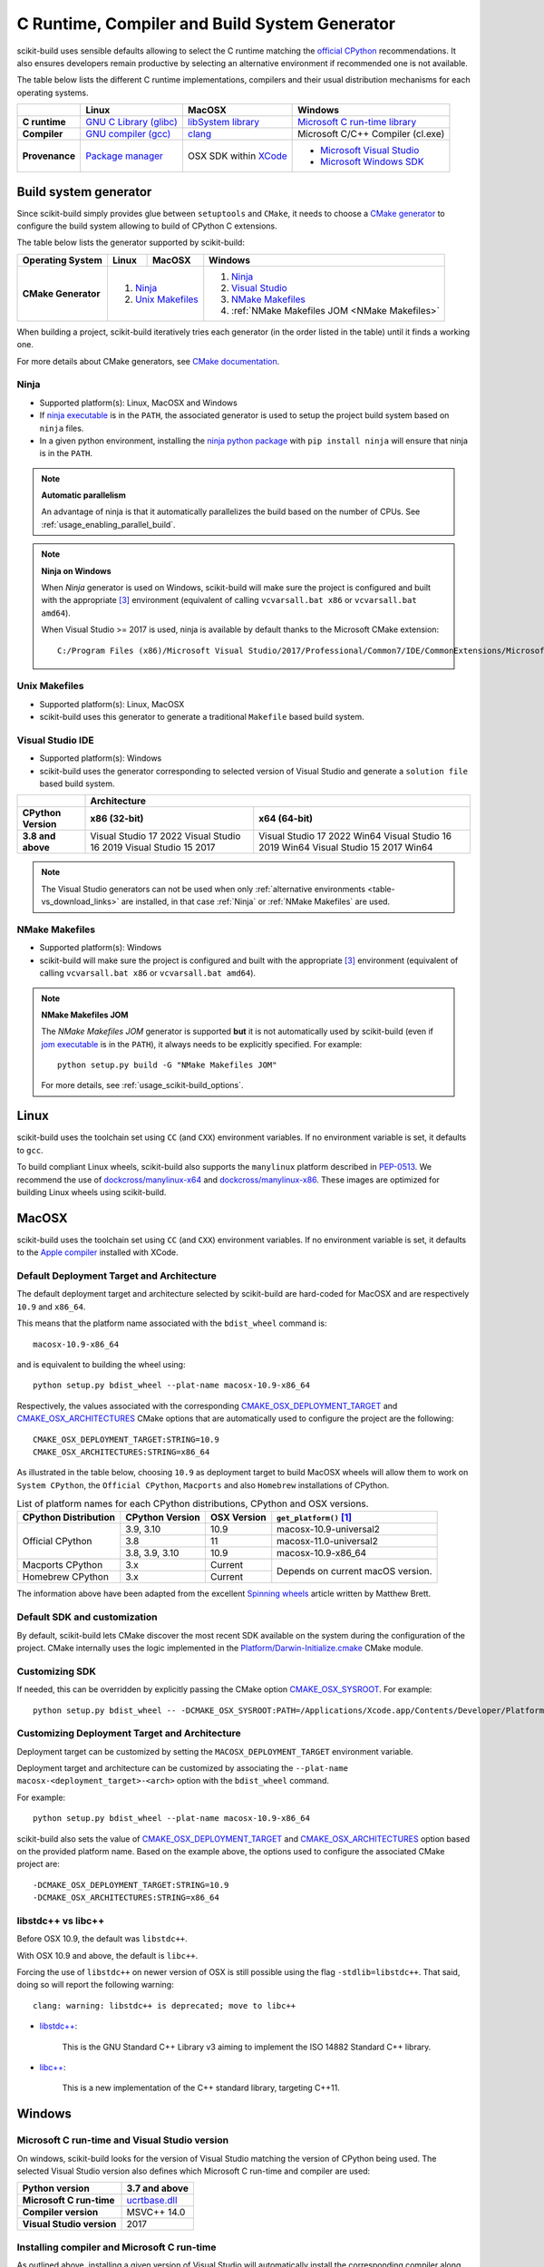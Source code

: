 ==============================================
C Runtime, Compiler and Build System Generator
==============================================

scikit-build uses sensible defaults allowing to select the C runtime matching
the `official CPython <https://www.python.org/>`_ recommendations. It also
ensures developers remain productive by selecting an alternative environment if
recommended one is not available.

The table below lists the different C runtime implementations, compilers and
their usual distribution mechanisms for each operating systems.

.. table::

    +------------------+---------------------------+-------------------------+-----------------------------------+
    |                  | Linux                     | MacOSX                  | Windows                           |
    +==================+===========================+=========================+===================================+
    | **C runtime**    | `GNU C Library (glibc)`_  | `libSystem library`_    | `Microsoft C run-time library`_   |
    +------------------+---------------------------+-------------------------+-----------------------------------+
    | **Compiler**     | `GNU compiler (gcc)`_     | `clang`_                | Microsoft C/C++ Compiler (cl.exe) |
    +------------------+---------------------------+-------------------------+-----------------------------------+
    | **Provenance**   | `Package manager`_        | OSX SDK within `XCode`_ | - `Microsoft Visual Studio`_      |
    |                  |                           |                         | - `Microsoft Windows SDK`_        |
    +------------------+---------------------------+-------------------------+-----------------------------------+

.. _GNU C Library (glibc): https://en.wikipedia.org/wiki/GNU_C_Library
.. _Package manager: https://en.wikipedia.org/wiki/Package_manager
.. _Microsoft C run-time library: https://en.wikipedia.org/wiki/Microsoft_Windows_library_files#Runtime_libraries
.. _libSystem library: https://www.safaribooksonline.com/library/view/mac-os-x/0596003560/ch05s02.html
.. _XCode: https://en.wikipedia.org/wiki/Xcode#Version_comparison_table
.. _Microsoft Windows SDK: https://en.wikipedia.org/wiki/Microsoft_Windows_SDK
.. _Microsoft Visual Studio: https://en.wikipedia.org/wiki/Microsoft_Visual_Studio
.. _GNU compiler (gcc): https://en.wikipedia.org/wiki/GNU_Compiler_Collection
.. _clang: https://en.wikipedia.org/wiki/Clang


Build system generator
----------------------

Since scikit-build simply provides glue between ``setuptools``
and ``CMake``, it needs to choose a `CMake generator`_ to configure the build
system allowing to build of CPython C extensions.

.. _CMake generator: https://cmake.org/cmake/help/latest/manual/cmake-generators.7.html

The table below lists the generator supported by scikit-build:

.. table::

    +----------------------+---------+------------+--------------------------------------------------+
    | **Operating System** | Linux   | MacOSX     | Windows                                          |
    +======================+=========+============+==================================================+
    | **CMake Generator**  | 1. `Ninja`_          | 1. `Ninja`_                                      |
    |                      | 2. `Unix Makefiles`_ | 2. `Visual Studio`_                              |
    |                      |                      | 3. `NMake Makefiles`_                            |
    |                      |                      | 4. :ref:`NMake Makefiles JOM <NMake Makefiles>`  |
    +----------------------+----------------------+--------------------------------------------------+

When building a project, scikit-build iteratively tries each generator (in
the order listed in the table) until it finds a working one.

For more details about CMake generators, see `CMake documentation <https://cmake.org/cmake/help/latest/manual/cmake-generators.7.html>`_.

.. _Ninja:

Ninja
^^^^^

- Supported platform(s): Linux, MacOSX and Windows

- If `ninja executable <https://ninja-build.org>`_ is in the ``PATH``, the associated
  generator is used to setup the project build system based on ``ninja`` files.

- In a given python environment, installing the `ninja python package <https://pypi.org/project/ninja/>`_
  with ``pip install ninja`` will ensure that ninja is in the ``PATH``.

.. note:: **Automatic parallelism**

    An advantage of ninja is that it automatically parallelizes the build based on the
    number of CPUs. See :ref:`usage_enabling_parallel_build`.

.. note:: **Ninja on Windows**

    When `Ninja` generator is used on Windows, scikit-build will make sure the
    project is configured and built with the appropriate [#automaticvsenv]_
    environment (equivalent of calling ``vcvarsall.bat x86``
    or ``vcvarsall.bat amd64``).


    When Visual Studio >= 2017 is used, ninja is available by default thanks to
    the Microsoft CMake extension:

    ::

        C:/Program Files (x86)/Microsoft Visual Studio/2017/Professional/Common7/IDE/CommonExtensions/Microsoft/CMake/Ninja/ninja.exe


.. _Unix Makefiles:

Unix Makefiles
^^^^^^^^^^^^^^

- Supported platform(s): Linux, MacOSX

- scikit-build uses this generator to generate a traditional ``Makefile`` based
  build system.


.. _Visual Studio IDE:

Visual Studio IDE
^^^^^^^^^^^^^^^^^

- Supported platform(s): Windows

- scikit-build uses the generator corresponding to selected version of
  Visual Studio and generate a ``solution file`` based build system.

.. table::

    +-------------------+------------------------------------------------------+
    |                   | Architecture                                         |
    +-------------------+------------------------+-----------------------------+
    | CPython Version   | x86 (32-bit)           | x64 (64-bit)                |
    +===================+========================+=============================+
    | **3.8 and above** | Visual Studio 17 2022  | Visual Studio 17 2022 Win64 |
    |                   | Visual Studio 16 2019  | Visual Studio 16 2019 Win64 |
    |                   | Visual Studio 15 2017  | Visual Studio 15 2017 Win64 |
    +-------------------+------------------------+-----------------------------+


.. note::

    The Visual Studio generators can not be used when only :ref:`alternative environments <table-vs_download_links>`
    are installed, in that case :ref:`Ninja` or :ref:`NMake Makefiles` are used.


.. _NMake Makefiles:

NMake Makefiles
^^^^^^^^^^^^^^^

- Supported platform(s): Windows

- scikit-build will make sure the project is configured and built with the
  appropriate [#automaticvsenv]_ environment (equivalent of calling
  ``vcvarsall.bat x86`` or ``vcvarsall.bat amd64``).

.. note:: **NMake Makefiles JOM**

    The `NMake Makefiles JOM` generator is supported **but** it is not automatically
    used by scikit-build (even if `jom executable <https://wiki.qt.io/Jom>`_ is in the ``PATH``),
    it always needs to be explicitly specified. For example::

      python setup.py build -G "NMake Makefiles JOM"

    For more details, see :ref:`usage_scikit-build_options`.

Linux
-----

scikit-build uses the toolchain set using ``CC`` (and ``CXX``) environment variables. If
no environment variable is set, it defaults to ``gcc``.

To build compliant Linux wheels, scikit-build also supports the ``manylinux``
platform described in `PEP-0513 <https://www.python.org/dev/peps/pep-0513/>`_. We
recommend the use of `dockcross/manylinux-x64 <https://github.com/dockcross/dockcross>`_ and
`dockcross/manylinux-x86 <https://github.com/dockcross/dockcross>`_. These images are
optimized for building Linux wheels using scikit-build.

MacOSX
------

scikit-build uses the toolchain set using ``CC`` (and ``CXX``) environment variables. If
no environment variable is set, it defaults to the `Apple compiler`_ installed with XCode.

.. _Apple compiler: https://en.wikipedia.org/wiki/Xcode#Toolchain_versions

Default Deployment Target and Architecture
^^^^^^^^^^^^^^^^^^^^^^^^^^^^^^^^^^^^^^^^^^

.. versionadded:: 0.7.0

The default deployment target and architecture selected by scikit-build are
hard-coded for MacOSX and are respectively ``10.9`` and ``x86_64``.

This means that the platform name associated with the ``bdist_wheel``
command is::

    macosx-10.9-x86_64

and is equivalent to building the wheel using::

    python setup.py bdist_wheel --plat-name macosx-10.9-x86_64

Respectively, the values associated with the corresponding `CMAKE_OSX_DEPLOYMENT_TARGET`_
and `CMAKE_OSX_ARCHITECTURES`_ CMake options that are automatically used to configure
the project are the following::

    CMAKE_OSX_DEPLOYMENT_TARGET:STRING=10.9
    CMAKE_OSX_ARCHITECTURES:STRING=x86_64

.. _CMAKE_OSX_DEPLOYMENT_TARGET: https://cmake.org/cmake/help/latest/variable/CMAKE_OSX_DEPLOYMENT_TARGET.html
.. _CMAKE_OSX_ARCHITECTURES: https://cmake.org/cmake/help/latest/variable/CMAKE_OSX_ARCHITECTURES.html

As illustrated in the table below, choosing ``10.9`` as deployment target to build
MacOSX wheels will allow them to work on ``System CPython``, the ``Official CPython``,
``Macports`` and also ``Homebrew`` installations of CPython.

.. table:: List of platform names for each CPython distributions, CPython and OSX versions.

    +----------------------+-------------------------+--------------+--------------------------------+
    | CPython Distribution | CPython Version         | OSX Version  | ``get_platform()`` [#getplat]_ |
    +======================+=========================+==============+================================+
    | Official CPython     | 3.9, 3.10               | 10.9         | macosx-10.9-universal2         |
    |                      +-------------------------+--------------+--------------------------------+
    |                      | 3.8                     | 11           | macosx-11.0-universal2         |
    |                      +-------------------------+--------------+--------------------------------+
    |                      | 3.8, 3.9, 3.10          | 10.9         | macosx-10.9-x86_64             |
    +----------------------+-------------------------+--------------+--------------------------------+
    | Macports CPython     | 3.x                     | Current      | Depends on current macOS       |
    +----------------------+-------------------------+--------------+ version.                       |
    | Homebrew CPython     | 3.x                     | Current      |                                |
    +----------------------+-------------------------+--------------+--------------------------------+


The information above have been adapted from the excellent `Spinning wheels`_
article written by Matthew Brett.

.. _Spinning wheels: https://github.com/MacPython/wiki/wiki/Spinning-wheels


Default SDK and customization
^^^^^^^^^^^^^^^^^^^^^^^^^^^^^

.. versionadded:: 0.7.0

By default, scikit-build lets CMake discover the most recent SDK available on the
system during the configuration of the project. CMake internally uses the logic
implemented in the `Platform/Darwin-Initialize.cmake`_ CMake module.

.. _Platform/Darwin-Initialize.cmake: https://github.com/Kitware/CMake/blob/master/Modules/Platform/Darwin-Initialize.cmake


Customizing SDK
^^^^^^^^^^^^^^^

.. versionadded:: 0.7.0

If needed, this can be overridden by explicitly passing the CMake option
`CMAKE_OSX_SYSROOT`_. For example::

    python setup.py bdist_wheel -- -DCMAKE_OSX_SYSROOT:PATH=/Applications/Xcode.app/Contents/Developer/Platforms/MacOSX.platform/Developer/SDKs/MacOSX10.12.sdk

.. _CMAKE_OSX_SYSROOT: https://cmake.org/cmake/help/latest/variable/CMAKE_OSX_SYSROOT.html

Customizing Deployment Target and Architecture
^^^^^^^^^^^^^^^^^^^^^^^^^^^^^^^^^^^^^^^^^^^^^^

.. versionadded:: 0.11.0

Deployment target can be customized by setting the ``MACOSX_DEPLOYMENT_TARGET``
environment variable.

.. versionadded:: 0.7.0

Deployment target and architecture can be customized by associating the
``--plat-name macosx-<deployment_target>-<arch>`` option with the ``bdist_wheel``
command.

For example::

    python setup.py bdist_wheel --plat-name macosx-10.9-x86_64


scikit-build also sets the value of `CMAKE_OSX_DEPLOYMENT_TARGET`_ and
`CMAKE_OSX_ARCHITECTURES`_ option based on the provided platform name. Based on
the example above, the options used to configure the associated CMake project
are::

    -DCMAKE_OSX_DEPLOYMENT_TARGET:STRING=10.9
    -DCMAKE_OSX_ARCHITECTURES:STRING=x86_64

libstdc++ vs libc++
^^^^^^^^^^^^^^^^^^^

Before OSX 10.9, the default was ``libstdc++``.

With OSX 10.9 and above, the default is ``libc++``.

Forcing the use of ``libstdc++`` on newer version of OSX is still possible using the
flag ``-stdlib=libstdc++``. That said, doing so will report the following warning::

    clang: warning: libstdc++ is deprecated; move to libc++


* `libstdc++ <https://gcc.gnu.org/onlinedocs/libstdc++/>`_:

    This is the GNU Standard C++ Library v3 aiming to implement the ISO 14882 Standard C++ library.

* `libc++ <https://libcxx.llvm.org/docs/>`_:

    This is a new implementation of the C++ standard library, targeting C++11.


Windows
-------

Microsoft C run-time and Visual Studio version
^^^^^^^^^^^^^^^^^^^^^^^^^^^^^^^^^^^^^^^^^^^^^^

On windows, scikit-build looks for the version of Visual Studio matching the
version of CPython being used. The selected Visual Studio version also defines
which Microsoft C run-time and compiler are used:

.. table::

    +---------------------------+-----------------+
    | Python version            | 3.7 and above   |
    +===========================+=================+
    | **Microsoft C run-time**  | `ucrtbase.dll`_ |
    +---------------------------+-----------------+
    | **Compiler version**      | MSVC++ 14.0     |
    +---------------------------+-----------------+
    | **Visual Studio version** | 2017            |
    +---------------------------+-----------------+

.. _ucrtbase.dll: https://msdn.microsoft.com/en-us/library/abx4dbyh(v=vs.140).aspx

Installing compiler and Microsoft C run-time
^^^^^^^^^^^^^^^^^^^^^^^^^^^^^^^^^^^^^^^^^^^^

As outlined above, installing a given version of Visual Studio will
automatically install the corresponding compiler along with the
Microsoft C run-time libraries.

This means that if you already have the corresponding version of Visual Studio
installed, your environment is ready.

Nevertheless, since older version of Visual Studio are not available anymore,
this next table references links for installing alternative environments:

.. _table-vs_download_links:

.. table:: Download links for Windows SDK and Visual Studio.

    +-------------------+-------------------------------------------------+
    | CPython version   | Download links for Windows SDK or Visual Studio |
    +===================+=================================================+
    | **3.8 and above** | - `Visual C++ Build Tools`_                     |
    |                   |                                                 |
    |                   | or                                              |
    |                   |                                                 |
    |                   | - `Visual Studio`_  (2017 or newer)             |
    +-------------------+-------------------------------------------------+

These links have been copied from the great article [#alternativevs]_ of
Steve Dower, engineer at Microsoft.

.. _Visual C++ Build Tools: https://visualstudio.microsoft.com/downloads/
.. _Visual Studio: https://visualstudio.microsoft.com/downloads/
.. _Windows SDK for Windows 7 and .NET 4.0: https://www.microsoft.com/download/details.aspx?id=8279


.. rubric:: Footnotes

.. [#getplat] ``from distutils.util import get_platform; print(get_platform())``

.. [#alternativevs] `How to deal with the pain of "unable to find vcvarsall.bat" <https://blogs.msdn.microsoft.com/pythonengineering/2016/04/11/unable-to-find-vcvarsall-bat/>`_

.. [#automaticvsenv] Implementation details: This is made possible by internally using the function ``query_vcvarsall``
                     from ``distutils._msvccompiler``. To ensure, the environment associated with the latest compiler is properly detected, the
                     ``distutils`` modules are systematically patched using ``setuptools.monkey.patch_for_msvc_specialized_compiler()``.
